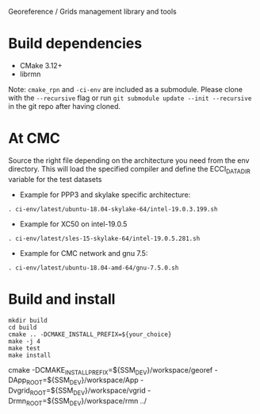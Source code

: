 Georeference / Grids management library and tools

* Build dependencies

- CMake 3.12+
- librmn

Note: =cmake_rpn= and =-ci-env= are included as a submodule.  Please clone with the
=--recursive= flag or run =git submodule update --init --recursive= in the
git repo after having cloned.

* At CMC

Source the right file depending on the architecture you need from the env directory.
This will load the specified compiler and define the ECCI_DATA_DIR variable for the test datasets

- Example for PPP3 and skylake specific architecture:

#+begin_src
. ci-env/latest/ubuntu-18.04-skylake-64/intel-19.0.3.199.sh
#+end_src

- Example for XC50 on intel-19.0.5

#+begin_src
. ci-env/latest/sles-15-skylake-64/intel-19.0.5.281.sh
#+end_src

- Example for CMC network and gnu 7.5:

#+begin_src
. ci-env/latest/ubuntu-18.04-amd-64/gnu-7.5.0.sh
#+end_src

* Build and install

#+begin_src
mkdir build
cd build
cmake .. -DCMAKE_INSTALL_PREFIX=${your_choice}
make -j 4
make test
make install
#+end_src

cmake -DCMAKE_INSTALL_PREFIX=${SSM_DEV}/workspace/georef -DApp_ROOT=${SSM_DEV}/workspace/App -Dvgrid_ROOT=${SSM_DEV}/workspace/vgrid -Drmn_ROOT=${SSM_DEV}/workspace/rmn ../